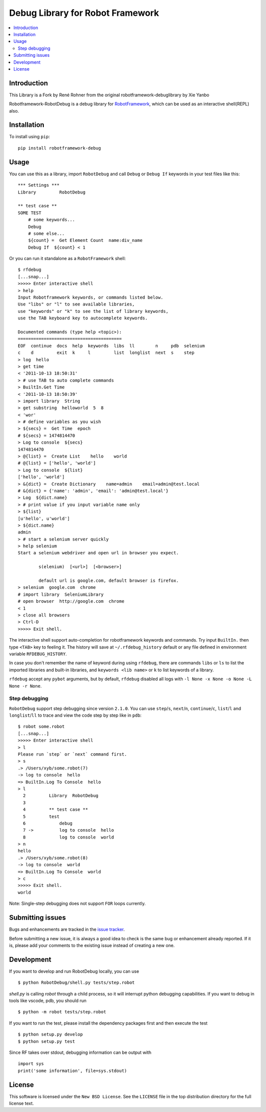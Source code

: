 Debug Library for Robot Framework
=================================

.. contents::
   :local:

Introduction
------------

This Library is a Fork by René Rohner from the original robotframework-debuglibrary by Xie Yanbo


Robotframework-RobotDebug is a debug library for `RobotFramework`_,
which can be used as an interactive shell(REPL) also.

.. _`RobotFramework`: http://robotframework.org/

.. image:: https://api.codeclimate.com/v1/badges/5201026ff11b63530cf5/maintainability
   :target: https://codeclimate.com/github/xyb/robotframework-debuglibrary/maintainability
   :alt: Maintainability

.. image:: https://api.codeclimate.com/v1/badges/5201026ff11b63530cf5/test_coverage
   :target: https://codeclimate.com/github/xyb/robotframework-debuglibrary/test_coverage
   :alt: Test Coverage

.. image:: https://github.com/xyb/robotframework-debuglibrary/workflows/test/badge.svg?branch=master
   :target: https://github.com/xyb/robotframework-debuglibrary
   :alt: test

.. image:: https://img.shields.io/pypi/v/robotframework-debuglibrary.svg
   :target: https://pypi.org/project/robotframework-debuglibrary/
   :alt: Latest version

.. image:: https://img.shields.io/badge/robotframework-3%20%7C%204%20%7C%205-blue
   :target: https://github.com/xyb/robotframework-debuglibrary
   :alt: Support robotframework versions

.. image:: https://img.shields.io/pypi/pyversions/robotframework-debuglibrary
   :target: https://github.com/xyb/robotframework-debuglibrary
   :alt: Support python versions

.. image:: https://img.shields.io/pypi/dm/robotframework-debuglibrary
   :target: https://pypi.org/project/robotframework-debuglibrary/
   :alt: PyPI Downloads

.. image:: https://img.shields.io/pypi/l/robotframework-debuglibrary.svg
   :target: https://github.com/xyb/robotframework-debuglibrary/blob/master/LICENSE
   :alt: License


Installation
------------

To install using ``pip``::

    pip install robotframework-debug

Usage
-----

You can use this as a library, import ``RobotDebug`` and call ``Debug``
or ``Debug If`` keywords in your test files like this::

    *** Settings ***
    Library         RobotDebug

    ** test case **
    SOME TEST
        # some keywords...
        Debug
        # some else...
        ${count} =  Get Element Count  name:div_name
        Debug If  ${count} < 1

Or you can run it standalone as a ``RobotFramework`` shell::

    $ rfdebug
    [...snap...]
    >>>>> Enter interactive shell
    > help
    Input Robotframework keywords, or commands listed below.
    Use "libs" or "l" to see available libraries,
    use "keywords" or "k" to see the list of library keywords,
    use the TAB keyboard key to autocomplete keywords.

    Documented commands (type help <topic>):
    ========================================
    EOF  continue  docs  help  keywords  libs  ll        n     pdb  selenium
    c    d         exit  k     l         list  longlist  next  s    step
    > log  hello
    > get time
    < '2011-10-13 18:50:31'
    > # use TAB to auto complete commands
    > BuiltIn.Get Time
    < '2011-10-13 18:50:39'
    > import library  String
    > get substring  helloworld  5  8
    < 'wor'
    > # define variables as you wish
    > ${secs} =  Get Time  epoch
    # ${secs} = 1474814470
    > Log to console  ${secs}
    1474814470
    > @{list} =  Create List    hello    world
    # @{list} = ['hello', 'world']
    > Log to console  ${list}
    ['hello', 'world']
    > &{dict} =  Create Dictionary    name=admin    email=admin@test.local
    # &{dict} = {'name': 'admin', 'email': 'admin@test.local'}
    > Log  ${dict.name}
    > # print value if you input variable name only
    > ${list}
    [u'hello', u'world']
    > ${dict.name}
    admin
    > # start a selenium server quickly
    > help selenium
    Start a selenium webdriver and open url in browser you expect.

            s(elenium)  [<url>]  [<browser>]

            default url is google.com, default browser is firefox.
    > selenium  google.com  chrome
    # import library  SeleniumLibrary
    # open browser  http://google.com  chrome
    < 1
    > close all browsers
    > Ctrl-D
    >>>>> Exit shell.

The interactive shell support auto-completion for robotframework keywords and
commands. Try input ``BuiltIn.`` then type ``<TAB>`` key to feeling it.
The history will save at ``~/.rfdebug_history`` default or any file
defined in environment variable ``RFDEBUG_HISTORY``.

In case you don't remember the name of keyword during using ``rfdebug``,
there are commands ``libs`` or ``ls`` to list the imported libraries and
built-in libraries, and ``keywords <lib name>`` or ``k`` to list
keywords of a library.

``rfdebug`` accept any ``pybot`` arguments, but by default, ``rfdebug``
disabled all logs with ``-l None -x None -o None -L None -r None``.

Step debugging
**************

``RobotDebug`` support step debugging since version ``2.1.0``.
You can use ``step``/``s``, ``next``/``n``, ``continue``/``c``,
``list``/``l`` and ``longlist``/``ll`` to trace and view the code
step by step like in ``pdb``::

    $ robot some.robot
    [...snap...]
    >>>>> Enter interactive shell
    > l
    Please run `step` or `next` command first.
    > s
    .> /Users/xyb/some.robot(7)
    -> log to console  hello
    => BuiltIn.Log To Console  hello
    > l
      2   	Library  RobotDebug
      3
      4   	** test case **
      5   	test
      6   	    debug
      7 ->	    log to console  hello
      8   	    log to console  world
    > n
    hello
    .> /Users/xyb/some.robot(8)
    -> log to console  world
    => BuiltIn.Log To Console  world
    > c
    >>>>> Exit shell.
    world

Note: Single-step debugging does not support ``FOR`` loops currently.

Submitting issues
-----------------

Bugs and enhancements are tracked in the `issue tracker
<https://github.com/imbus/robotframework-debug/issues>`_.

Before submitting a new issue, it is always a good idea to check is the
same bug or enhancement already reported. If it is, please add your comments
to the existing issue instead of creating a new one.

Development
-----------

If you want to develop and run RobotDebug locally, you can use ::

    $ python RobotDebug/shell.py tests/step.robot

`shell.py` is calling `robot` through a child process, so it will interrupt
python debugging capabilities. If you want to debug in tools like vscode,
pdb, you should run ::

    $ python -m robot tests/step.robot

If you want to run the test, please install the dependency packages first
and then execute the test ::

    $ python setup.py develop
    $ python setup.py test

Since RF takes over stdout, debugging information can be output with ::

    import sys
    print('some information', file=sys.stdout)

License
-------

This software is licensed under the ``New BSD License``. See the ``LICENSE``
file in the top distribution directory for the full license text.

.. # vim: syntax=rst expandtab tabstop=4 shiftwidth=4 shiftround
